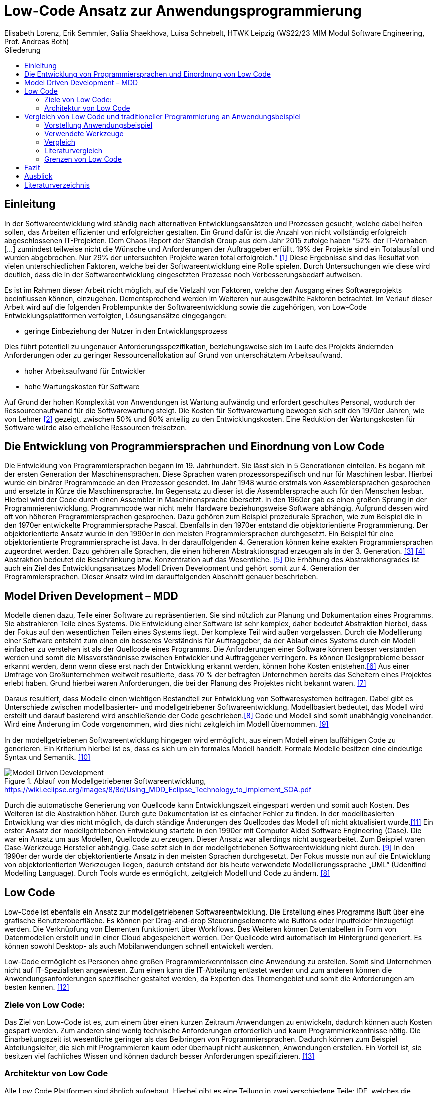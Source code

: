= Low-Code Ansatz zur Anwendungsprogrammierung
Elisabeth Lorenz, Erik Semmler, Galiia Shaekhova, Luisa Schnebelt, HTWK Leipzig (WS22/23 MIM Modul Software Engineering, Prof. Andreas Both)
:toc:
:toc-title: Gliederung
:imagesdir: img/

== Einleitung

In der Softwareentwicklung wird ständig nach alternativen Entwicklungsansätzen und Prozessen gesucht, welche dabei helfen sollen, das Arbeiten effizienter und erfolgreicher gestalten. Ein Grund dafür ist die Anzahl von nicht vollständig erfolgreich abgeschlossenen IT-Projekten. Dem Chaos Report der Standish Group aus dem Jahr 2015 zufolge haben "52% der IT-Vorhaben [...] zumindest teilweise nicht die Wünsche und Anforderungen der Auftraggeber erfüllt. 19% der Projekte sind ein Totalausfall und wurden abgebrochen. Nur 29% der untersuchten Projekte waren total erfolgreich." <<1>> Diese Ergebnisse sind das Resultat von vielen unterschiedlichen Faktoren, welche bei der Softwareentwicklung eine Rolle spielen. Durch Untersuchungen wie diese wird deutlich, dass die in der Softwareentwicklung eingesetzten Prozesse noch Verbesserungsbedarf aufweisen. 

Es ist im Rahmen dieser Arbeit nicht möglich, auf die Vielzahl von Faktoren, welche den Ausgang eines Softwareprojekts beeinflussen können, einzugehen. Dementsprechend werden im Weiteren nur ausgewählte Faktoren betrachtet. Im Verlauf dieser Arbeit wird auf die folgenden Problempunkte der Softwareentwicklung sowie die zugehörigen, von Low-Code Entwicklungsplattformen verfolgten, Lösungsansätze eingegangen:

* geringe Einbeziehung der Nutzer in den Entwicklungsprozess

Dies führt potentiell zu ungenauer Anforderungsspezifikation, beziehungsweise sich im Laufe des Projekts ändernden Anforderungen oder zu geringer Ressourcenallokation auf Grund von unterschätztem Arbeitsaufwand.

* hoher Arbeitsaufwand für Entwickler

* hohe Wartungskosten für Software

Auf Grund der hohen Komplexität von Anwendungen ist Wartung aufwändig und erfordert geschultes Personal, wodurch der Ressourcenaufwand für die Softwarewartung steigt. Die Kosten für Softwarewartung bewegen sich seit den 1970er Jahren, wie von Lehner <<2>> gezeigt, zwischen 50% und 90% anteilig zu den Entwicklungskosten. Eine Reduktion der Wartungskosten für Software würde also erhebliche Ressourcen freisetzen. 

== Die Entwicklung von Programmiersprachen und Einordnung von Low Code
Die Entwicklung von Programmiersprachen begann im 19. Jahrhundert. Sie lässt sich in 5 Generationen einteilen. Es begann mit der ersten Generation der Maschinensprachen. Diese Sprachen waren prozessorspezifisch und nur für Maschinen lesbar. Hierbei wurde ein binärer Programmcode an den Prozessor gesendet. Im Jahr 1948 wurde erstmals von Assemblersprachen gesprochen und ersetzte in Kürze die Maschinensprache. Im Gegensatz zu dieser ist die Assemblersprache auch für den Menschen lesbar. Hierbei wird der Code durch einen Assembler in Maschinensprache übersetzt. In den 1960er gab es einen großen Sprung in der Programmierentwicklung. Programmcode war nicht mehr Hardware beziehungsweise Software abhängig. Aufgrund dessen wird oft von höheren Programmiersprachen gesprochen. Dazu gehören zum Beispiel prozedurale Sprachen, wie zum Beispiel die in den 1970er entwickelte Programmiersprache Pascal. Ebenfalls in den 1970er entstand die objektorientierte Programmierung. Der objektorientierte Ansatz wurde in den 1990er in den meisten Programmiersprachen durchgesetzt. Ein Beispiel für eine objektorientierte Programmiersprache ist Java. In der darauffolgenden 4. Generation können keine exakten Programmiersprachen zugeordnet werden. Dazu gehören alle Sprachen, die einen höheren Abstraktionsgrad erzeugen als in der 3. Generation. <<3>> <<4>>
Abstraktion bedeutet die Beschränkung bzw. Konzentration auf das Wesentliche. <<5>> Die Erhöhung des Abstraktionsgrades ist auch ein Ziel des Entwicklungsansatzes Modell Driven Development und gehört somit zur 4. Generation der Programmiersprachen. Dieser Ansatz wird im darauffolgenden Abschnitt genauer beschrieben. 



== Model Driven Development – MDD
Modelle dienen dazu, Teile einer Software zu repräsentierten. Sie sind nützlich zur Planung und Dokumentation eines Programms. Sie abstrahieren Teile eines Systems. Die Entwicklung einer Software ist sehr komplex, daher bedeutet Abstraktion hierbei, dass der Fokus auf den wesentlichen Teilen eines Systems liegt. Der komplexe Teil wird außen vorgelassen. 
Durch die Modellierung einer Software entsteht zum einen ein besseres Verständnis für Auftraggeber, da der Ablauf eines Systems durch ein Modell einfacher zu verstehen ist als der Quellcode eines Programms. Die Anforderungen einer Software können besser verstanden werden und somit die Missverständnisse zwischen Entwickler und Auftraggeber verringern. 
Es können Designprobleme besser erkannt werden, denn wenn diese erst nach der Entwicklung erkannt werden, können hohe Kosten entstehen.<<6>>
Aus einer Umfrage von Großunternehmen weltweit resultierte, dass 70 % der befragten Unternehmen bereits das Scheitern eines Projektes erlebt haben. Grund hierbei waren Anforderungen, die bei der Planung des Projektes nicht bekannt waren. <<7>>

Daraus resultiert, dass Modelle einen wichtigen Bestandteil zur Entwicklung von Softwaresystemen beitragen. Dabei gibt es Unterschiede zwischen modellbasierter- und modellgetriebener Softwareentwicklung. Modellbasiert bedeutet, das Modell wird erstellt und darauf basierend wird anschließende der Code geschrieben.<<8>> Code und Modell sind somit unabhängig voneinander. Wird eine Änderung im Code vorgenommen, wird dies nicht zeitgleich im Modell übernommen. <<9>>

In der modellgetriebenen Softwareentwicklung hingegen wird ermöglicht, aus einem Modell einen lauffähigen Code zu generieren. Ein Kriterium hierbei ist es, dass es sich um ein formales Modell handelt. Formale Modelle besitzen eine eindeutige Syntax und Semantik. <<10>>


.Ablauf von Modellgetriebener Softwareentwicklung, https://wiki.eclipse.org/images/8/8d/Using_MDD_Eclipse_Technology_to_implement_SOA.pdf
image::Modell_Driven_Development.png[] 


Durch die automatische Generierung von Quellcode kann Entwicklungszeit eingespart werden und somit auch Kosten. Des Weiteren ist die Abstraktion höher. Durch gute Dokumentation ist es einfacher Fehler zu finden. In der modellbasierten Entwicklung war dies nicht möglich, da durch ständige Änderungen des Quellcodes das Modell oft nicht aktualisiert wurde.<<11>>
Ein erster Ansatz der modellgetriebenen Entwicklung startete in den 1990er mit Computer Aided Software Engineering (Case). Die war ein Ansatz um aus Modellen, Quellcode zu erzeugen. Dieser Ansatz war allerdings nicht ausgearbeitet. Zum Beispiel waren Case-Werkzeuge Hersteller abhängig. Case setzt sich in der modellgetriebenen Softwareentwicklung nicht durch. <<9>>
In den 1990er der wurde der objektorientierte Ansatz in den meisten Sprachen durchgesetzt. Der Fokus musste nun auf die Entwicklung von objektorientierten Werkzeugen liegen, dadurch entstand der bis heute verwendete Modellierungssprache „UML“ (Udenifind Modelling Language). Durch Tools wurde es ermöglicht, zeitgleich Modell und Code zu ändern. <<8>>

== Low Code
Low-Code ist ebenfalls ein Ansatz zur modellgetriebenen Softwareentwicklung. Die Erstellung eines Programms läuft über eine grafische Benutzeroberfläche. Es können per Drag-and-drop Steuerungselemente wie Buttons oder Inputfelder hinzugefügt werden. Die Verknüpfung von Elementen funktioniert über Workflows. Des Weiteren können Datentabellen in Form von Datenmodellen erstellt und in einer Cloud abgespeichert werden. Der Quellcode wird automatisch im Hintergrund generiert. Es können sowohl Desktop- als auch Mobilanwendungen schnell entwickelt werden.

Low-Code ermöglicht es Personen ohne großen Programmierkenntnissen eine Anwendung zu erstellen. Somit sind Unternehmen nicht auf IT-Spezialisten angewiesen. Zum einen kann die IT-Abteilung entlastet werden und zum anderen können die Anwendungsanforderungen spezifischer gestaltet werden, da Experten des Themengebiet und somit die Anforderungen am besten kennen. 
<<12>>

=== Ziele von Low Code:
Das Ziel von Low-Code ist es, zum einem über einen kurzen Zeitraum Anwendungen zu entwickeln, dadurch können auch Kosten gespart werden. Zum anderen sind wenig technische Anforderungen erforderlich und kaum Programmierkenntnisse nötig. Die Einarbeitungszeit ist wesentliche geringer als das Beibringen von Programmiersprachen. 
Dadurch können zum Beispiel Abteilungsleiter, die sich mit Programmieren kaum oder überhaupt nicht auskennen, Anwendungen erstellen. Ein Vorteil ist, sie besitzen viel fachliches Wissen und können dadurch besser Anforderungen spezifizieren. 
<<13>>

=== Architektur von Low Code

Alle Low Code Plattformen sind ähnlich aufgebaut. Hierbei gibt es eine Teilung in zwei verschiedene Teile: IDE, welches die integrierte Entwicklungsumgebung beschreibt und dem Platform Server, welche das Backend der Plattform ist.
Im IDE befindet sich zum einen der Vision Application Modeler. In diesem werden alle Funktionalitäten vom Nutzer entwickelt und implementiert. Dazu gehört die Codeerstellung, welche grafisch oder mit Text angefertigt werden kann, das Debugging und das Testen. Zum anderen befindet sich im IDE der Encoder. Dieser exportiert das visuelle Anwendungsmodell in ein neues Format, ohne das Funktionen verloren gehen. 
Der Decoder, welcher sich im Platform Server befindet, interpretiert dann die codierten Daten und gibt sie an den Source Code Generator weiter. Hier wird der Code dann in Quellcode umgewandelt, wobei man die Entscheidung treffen kann, in welche Sprache es geniert werden soll. Der Deployer stellt das Projekt in der gewünschten Plattform bereit und im Compiler wird der Code dann übersetzt. <<14>>

.grundlegende Architektur von Low-code Entwicklungsplattformen
image::httpswww.researchgate.netpublication354862325_OLP-A_RESTful_Open_Low-Code_Platformfulltext6151c756f8c9c51a8af9f640OLP-A-.png[]


== Vergleich von Low Code und traditioneller Programmierung an Anwendungsbeispiel
Im Vergleich zur traditionellen Programmierung ermöglicht es Low-Code eine Anwendung ohne große Programmierkenntnisse, mittels einer grafischen Oberfläche zu entwickeln. 
Der Code wird automatisch erzeugt. 
Um diese Aussage zu testen, haben wir zwei Webanwendungen mit der Programmiersprache JavaScript und der Low-Code-Plattform Mendix entwickelt.

=== Vorstellung Anwendungsbeispiel

Als Beispiel wurde beschlossen, eine App zu entwickeln, die den Prozess der Meldung eines Unfalls, der dem versicherten Fahrzeug eines Nutzers zugestoßen ist, vereinfacht.
Mit dieser App kann man: 

*   ein versichertes Fahrzeug des Nutzers auswählen
*   einen der vier Vorfälle (Unfall, Brand, Diebstahl, Sonstiges) auswählen und die Einzelheiten des Vorfalls eintragen
*   die Bilder des Schadens hochladen
*   weitere Details des Unfalls ausfühllen
*   zum Schluss eine Übersicht erhalten und die Reklamierung absenden

Das untenstehende Aktivitätsdiagramm stellt das Verhalten der Anwendung dar, wenn die Option "Unfall" gewählt wird. Jede Farbe des Rechtecks steht für eine Seite. Je nach der vom Benutzer gegebenen Antwort hängt es davon ab, welches zusätzliche Feld oder welche Seite für den Benutzer zum Ausfüllen sichtbar sein wird.  

.Aktivitätsdiagramm der "Unfall"-Option
image::unfall_diagramm.png[]

=== Verwendete Werkzeuge
Für die Erstellung dieser Anwendungen wurden verschiedene Tools verwendet.

==== ReactJS etc.

Für die JavaScript-Entwicklung wurden die Bibliotheken React und React-Bootstrap gewählt, um die Benutzeroberfläche zu erstellen. React ermöglicht es, eine interaktive Benutzeroberfläche zu erstellen, und React-Bootstrap bietet eine einfache Anpassung der Stile, ohne dass große CSS-Dateien erstellt werden müssen. Für das Backend wurden Node.js und eine MySQL-Datenbank verwendet.

==== Mendix
Mendix ist  eine vielseitige Softwareentwicklungsplattform, die es ermöglicht, mobile und Webanwendungen in großem Umfang zu erstellen, einzusetzen, zu warten und zu verbessern. 
<<15>>

Warum wurde Mendix gewählt?

Weil Mendix ein Marktführer in seinem Bereich ist. Das IT-Beratungsunternehmen Gartner veröffentlichte im August 2022 einen Bericht zur Marktforschung über Low-Code-Unternehmensanwendungsplattformen (Enterprise Low-Code Application Platforms - LCAP). Sie verwenden den Magic Quadrant, der Markttrends wie Richtung, Reifegrad und Teilnehmer aufzeigt.
<<16>>

.Magic Quadrant for Enterprise Low-Code Application Platforms
image::magic_Quadrant.png[,500 ]

Horizontal (Completeness of Vision) wird die Vollständigkeit der Vision dargestellt. Das heißt, sie spiegelt die Innovationskraft des Anbieters wider und zeigt, ob der Anbieter den Markt steuert oder ihm folgt.
<<17>>

Die Vertikale (Ability to execute) zeigt die Fähigkeit zur Ausführung. Er fasst Faktoren wie die finanzielle Rentabilität des Anbieters, seine Reaktionsfähigkeit auf dem Markt, die Produktentwicklung, die Vertriebskanäle und den Kundenstamm zusammen.
<<17>>


Darüber hinaus ist der Magic Quadrant in vier Kategorien unterteilt. Er zeigt die Position der unterschielichen Low-Code Anbietern im Markt:
<<17>>


- *Führungskräfte* (Leaders) setzen ihre aktuelle Vision gut um und sind für morgen gut aufgestellt.
- *Visionäre* (Visionaries) verstehen, wohin der Markt geht, oder haben eine Vision für die Veränderung der Marktregeln, setzen sie aber noch nicht gut um.
- *Nischenplayer* (Niche Players) konzentrieren sich erfolgreich auf ein kleines Segment oder sind unfokussiert und übertreffen andere nicht.
- *Herausforderer* (Challengers) führen heute gut aus oder dominieren vielleicht ein großes Segment, zeigen aber kein Verständnis für die Marktrichtung.


Der Magic Quadrant zeigt, dass Mendix die obere rechte Position, d.h. die führende Position, besetzt.


=== Vergleich
Auf Grund der entwickelten Beispiele wird der Vergleich in 4 Punkten erfolgen:

- GUI
- Anwendungslogik
- Qualitätssicherung/Qualitätskontrolle
- Wiederverwendbarkeit

==== GUI

GUI steht für "Graphical User Interface" und bezieht sich auf die Art und Weise, wie ein Computerprogramm oder ein Betriebssystem dargestellt wird. 
<<18>>

_Traditionelle Programmierung_ 

Bei der Entwicklung in JavaScript gibt es keine grafische Benutzeroberfläche. Alle einzelnen Komponenten und Styles werden zunächst blind hinzugefügt, ohne zu wissen, wie die endgültige Benutzeroberfläche aussehen wird. Beim Start der Anwendung kann der Entwickler das Layout der einzelnen Komponenten im Code oder zunächst im Entwicklertool einrichten und dann alles in seinen Code übernehmen. Das heißt, der Entwickler muss mindestens drei Fenster verwenden (den Browser, das Entwicklertool im Browser und die Entwicklungsumgebung), um Änderungen vorzunehmen und auftretende Fehler zu sehen.

_Low Code_

Die grafische Oberfläche einer Low Code Plattform ist das einzige und wichtigste Tool für den Nutzer. Hier kann über ein Drag & Drop Baukasten grafisch „programmiert“ werden, wobei die Frontend-Elemente mit Workflows verknüpft werden können. Workflows beschreiben hierbei die Anwendungslogik. Die Nutzung von vorgefertigten Code-Elementen vereinfachen das Bauen von diversen Anwendungen, jedoch ist das Hinzufügen von eigenem Code auch über die GUI möglich.
<<19>>

==== Logik
Die Logik bezieht sich darauf, wie die Anwendung auf die Events des Benutzers reagiert, d. h. was passiert, wenn der Benutzer auf die eine oder andere Taste klickt, was passiert, wenn der Benutzer die ausgefüllten Daten abschickt.

_Traditionelle Programmierung_ 

Zunächst entscheidet der Entwickler über die Architektur der Anwendung. Und je nach Architektur ist es möglich, über zusätzlichen Entwicklungsaufwand zu sprechen. In unserem Beispiel wurde eine Client-Server-Architektur verwendet.

Wenn es um die Logik zwischen den Komponenten geht, dann ist für jeden Event eine eigene Funktion zu erstellen, die das Verhalten der Komponente definiert. Neben der Entwicklung muss der Entwickler auch Clean Code schreiben, d.h. der Programmcode muss optimiert und für andere Entwickler leicht verständlich gemacht werden.

_Low Code_ 

Die Anwendungslogik basiert bei Low Code Plattformen auf Workflows, Microflows und Datenmodellen. Es ist möglich, seine Anwendung so mit einfachen Abläufen zusammenzustellen, wobei man auch hier die Möglichkeit hat, auf vorgefertigte Flows und Datenmodelle zuzugreifen. <<20>> <<21>> <<22>>

==== Qualitätssicherung/Qualitätskontrolle

Die Qualität der Software ist ein wichtiger Bestandteil für den Kunden. Der Kunde hat ein großes Interesse daran, dass sein Produkt störungsfrei läuft und seinen Anforderungen entspricht. 

Softwaretests ermöglichen einen Einblick in die Softwarequalität. Alle dokumentierten und entwickelten Tests geben dem Kunden einen klaren Hinweis darauf, ob die Software die Anforderungen erfüllt, welchen Belastungen sie standhält, welcher Prozentsatz des Codes von den Tests abgedeckt wird usw.

_Traditionelle Programmierung_ 

Bei der traditionellen Programmierung können Tests manuell durchgeführt oder automatisierte Tests entwickelt werden. 

Es gibt viele verschiedene Arten von automatisierten Tests. Welcher Satz von verschiedenen Testtypen angewendet wird, hängt von der Art der Software ab. Dies könnte z.B. ein Satz von Unit-, Integrations- und End2End-Tests oder Unit- und Akzeptanztests sein.

Die Entwicklung automatisierter Tests ist sehr zeitaufwändig. Statistisch gesehen nimmt die Entwicklung von automatisierten Tests zwischen 20 und 50 % der Entwicklungszeit in Anspruch.<<26>>

_Low Code_ 

Bei Mendix ist die Qualitätssicherung dadurch gegeben, dass alle plattforminternen Elemente vorgetestet sind. Das bedeutet, dass alle Komponenten ohne zusätzliche Tests ausgeführt werden können. Zusätzlich dazu laufen im Hintergrund für den Nutzer nicht ersichtlich, Test. Hier wird dann ausgegeben und auf der GUI direkt gekennzeichnet, wo und was der Fehler ist. 
Das Anbinden von externen Testsystemen wie Selenium oder JUnit, wird von Mendix unterstützt. <<23>>

==== Wiederverwendbarkeit

Wiederverwendbarkeit, d. h. die Wiederverwendung von Komponenten oder Codeteilen. Dies ist eine sehr beliebte Methode in der Entwicklung: Software, Webservices, Design, usw. Durch die Systematisierung der Wiederverwendung von Komponenten werden viele Kosten und Entwicklungszeiten gesenkt und in vielen Fällen wird die Qualität der Softwareprodukte verbessert. <<24>>

_Traditionelle Programmierung_ 

Bei der Entwicklung mit React kann man einzelne UI-Komponenten erstellen, die später im Projekt verwendet werden, oder sie können einfach in ein anderes Projekt kopiert werden. Man kann sie auch leicht nach Bedarf ändern. Eine weitere Möglichkeit, entwickelte Funktionen und Komponenten zu verwenden, besteht darin, eine eigene Bibliothek dieser Komponenten zu erstellen. Diese Bibliothek kann in andere Projekte importiert werden. 

_Low Code_

Die Wiederverwendbarkeit bei Low Code Plattformen ist durch das Nutzen von vorgefertigten Elementen grundsätzlich gegeben. Die Speicherung und dadurch auch die Wiederverwendung von eigenen Segmenten ist je nach Plattform möglich. So kann die eigene Bibliothek kontinuierlich erweitert werden und ermöglicht auch anderen Nutzer des Teams auf diese zugreifen zu können.
Ein Nachteil hierbei ist, dass die Wiederverwendbarkeit nur plattformintern gegeben ist. <<25>>

==== Zeitaufwand

Das Interessanteste an diesem Vergleich ist die Entwicklungszeit. Wie der Begriff "Low Code" schon sagt, verkürzt er die Entwicklungszeit.

Die nachstehende Tabelle zeigt, wie viel Zeit für die Entwicklung aufgewendet wurde. Die Low-Code-Anwendung wurde von einer Person entwickelt, die React-Anwendung wurde in einem Team von drei Personen entwickelt.

[width="100%",options="header", cols="^,^,^"]
|===
|_Konventionell (ReactJS)_ |Aufgabenteil |_Low Code (Mendix)_
|1 h |Einarbeitung |10 h
|3,5 h |Aufsetzen des Projekts |0 h
|40 h |Entwicklungszeit |15h
|44,5 h |*Gesamt* |25 h
|===

_Traditionelle Programmierung_

Die Einarbeitung dauerte nicht lange, da jedes Teammitglied sowohl Erfahrung in der JavaScript-Entwicklung als auch in ReactJS hatte. Das Team musste lediglich sein Wissen auffrischen. Hätte das Team jedoch nicht bereits Kenntnisse in diesem Bereich, hätte es sehr viel Zeit zum Lernen gebraucht. 

Die Aufsetzung des Projekts dauerte etwa 3,5 Stunden. Wir mussten bestimmte Bibliotheken installieren, eine Verbindung zum Git-Repository herstellen, eine Verbindung zur Datenbank herstellen und so weiter.

Die Entwicklung hat am meisten Zeit in Anspruch genommen. Dies ist jedoch nicht der endgültige Zeitaufwand, da einige kleine Dinge nicht fertiggestellt wurden.

_Low Code_

Wie aus der Tabelle erkennbar ist, war der Zeitaufwand um einiges kürzer. Hierbei ist jedoch die Verteilung der Zeiten komplett anders als bei der traditionellen Programmierung. Die erste Einarbeitung und Kennenlernen der Plattform ist zeitaufwendig. Wenn man es aber mit der Erlernen einer neuen Programmiersprache vergleichen würde, ist der Zeitaufwand jedoch relativ gering. Das Aufsetzen eines neuen Projektes funktioniert hier über einen Klick voraus gesetzt man möchte ein neues leeres Projekt aufsetzten, da die Auswahl einer Vorlage wahrscheinlich ein bisschen mehr Zeit in Anspruch nehmen würde. Die Entwicklungszeit ist bei Low Code direkt abhängig von dem Verhältnis selbst geschriebenen und vorgefertigten Codes.

=== Literaturvergleich

Zur Erweiterung der im vorangegangenen Abschnitt dargestellten Ergebnisse wurde nach vergleichbaren Experimenten in der wissenschaftlichen Literatur gesucht. Dabei fiel das Experiment von Calçada und Bernardino [QUELLE] auf, dessen Ergebnisse in Abbildung [ABBNR] zu sehen sind. Dieses Experiment befasste sich mit der Programmierung von zwei simplen Anwendungen in verschiedenen Entwicklungsumgebungen und dem Vergleich verschiedener Metriken bezüglich der Entwicklung. Es wurden je ein einfacher Taschenrechner sowie ein Texteditor entwickelt. Bei den verwendeten Umgebungen handelte es sich um Java Swing, die Low-Code Umgebung Neptune9 und JavaScript.

Zusätzlich zu der von uns betrachteten Entwicklungszeit wurden in diesem Experiment die Anzahl an selbst geschriebenen Codezeilen, die Zeiten zum Laden der graphischen Oberfläche sowie die Zeiten zum Ausführen verschiedener anwendungsspezifischer Operationen erfasst. Die genauen Anforderungen und untersuchten Operationen sind in [QUELLE] aufgelistet. In Abbildung [ABBNR] sind jeweils die durchschnittlichen Werte zwischen den beiden Anwendungen erfasst. Beim Vergleich dieser Ergebnisse mit den von uns gesammelten Daten ergibt sich zunächst eine Ähnlichkeit bezüglich der Entwicklungszeiten. In beiden Versuchen liegt bei der Low-Code Anwendung die niedrigste Entwicklungszeit vor, wobei der Unterschied zwischen Low-Code und JavaScript im Experiment von Calçada und Bernardino wesentlich geringer ist als in unserem Beispiel.

.Bildunterschrift, [QUELLE]
image::literature_comparison_table.PNG[]

Zudem ist die hohe Diskrepanz zwischen den beim Aufbauen der GUI ermittelten Zeiten bemerkenswert, da diese auf einen eventuellen Tradeoff von Performance zugunsten von Entwicklungszeit bei der Low-Code Entwicklung hinweist. Allerdings ist hierbei sowohl auf die geringe Stichprobenmenge als auch auf die fehlenden Vergleiche zwischen verschiedenen Low-Code Plattformen hinzuweisen, weshalb diese Ergebnisse nicht belastbar sind, um allgemeine  Schlussfolgerungen zu Low-Code zu ziehen.

Vergleiche dieser Art sind in der Literatur allerdings selten, da sie zum einen abhängig von den Vorkenntnissen der jeweils beteiligten Entwickler unterschiedlich ausfallen. Zum anderen sind diese Experimente zeitaufwendig und geben auf Grund der schwer definierbaren Rahmenbedingungen nur wenig objektive Rückschlüsse auf die verwendeten Technologien.

Quelle: Calçada, André, and Jorge Bernardino. “Experimental Evaluation of Low Code Development, Java Swing and JavaScript Programming.” International	Database Engineered Applications Symposium, September 22, 2022. https://doi.org/10.1145/3548785.3548792.


=== Grenzen von Low Code

Es ist nicht möglich, klare Grenzen von Low Code zu definieren. Die Grenzen beschreiben hier bei eher den Aufwand und Nutzen.
Die Nutzung von Low Code Plattformen eignet sich vor allem für nicht innovative Anwendungen, wie zum Beispiel Zugriff auf verschiedene APIs oder das Einrichten einer simplen Website. Neue Funktionen müssen immer mit eigenen Code unterstützt werden, somit muss man zu Beginn des Projektes eine Einschätzung treffen, ob man mit Low Code schneller sein würde, weil man zum Teil vorgefertigte Komponenten nutzen kann oder ob es sinnvoller ist, ein traditionelles Programm aufzusetzen.
Außerdem sind bei jeder Plattform die Grenzen verschieden, da oftmals Low Code Plattformen auf verschiedene Funktionalitäten spezialisiert sind. Deswegen ist die Wahl des richtigen Systems umso wichtiger, da ein Wechsel auf eine andere Plattform oftmals nicht möglich ist, weil man an die Plattform gebunden ist. (https://www.mendix.com/de/ein-leitfaden-zur-app-entwicklung-mit-low-code/#eine-lowcodeplattform-auswählen)


== Fazit
Der Einsatz von Low-Code Entwicklungsplattformen erleichtert die Softwareentwicklung erheblich. Innerhalb von Sekunden ist möglich mit einem Knopfdruck eine Anwendung zu erstellen. Hierbei ist egal, ob die Anwendung für Desktop oder Mobile konzipiert ist, da sich die Zielplattform vor dem Kompilieren auswählen lässt, während bei traditioneller Entwicklung für unterschiedliche Betriebssysteme unterschiedliche Programmiersprachen oder Frameworks benutzt werden müssen. Hierbei müssen zum Beispiel erst einmal Bibliotheken installiert werden. Anwendungen können mit wenig Programmierkenntnisse erstellt werden. Somit sind Unternehmen nicht mehr von Programmierern abhängig, die selten Kapazität besitzen.

Jedoch kommt auch Low-Code in einem gewissen Punkt an seine Grenzen. Individuelle Anwendungen, die innovative Funktionen beinhalten, sind mit Low-Code eher schwer umsetzbar, da der komplette Quellcode nicht ersichtlich ist. Zudem ist das auf bereitgestellten Komponenten basierte Konzept von Low-Code nicht darauf ausgelegt, das viele spezialisierte Anwendungsteile benötigt werden. Desweitern sind Anwender an ein Tool gebunden und müssen sich an ihre Konditionen halten. Abschließend lässt sich sagen, dass Low-Code eine gute Überlegung für Unternehmen ist, um schnell und einfach Softwareprojekte umzusetzen, in denen simple Operationen oft wiederholt werden bzw. in denen Arbeit auf einer tabellarischen Datenbank verrichtet wird. Jedoch kommt es immer darauf an, wie zeitintensiv, kostspielig und innovativ die Anwendung werden soll, um zu bestimmen, ob sich Low Code lohnt oder die traditionelle Programmierung eine bessere Lösung ist.


== Ausblick

Abschließend wollen wir einen Ausblick zur zukünftigen Entwicklung von Low-Code Entwicklungsplattformen geben. Hierzu wenden wir uns an den im August 2022 veröffentlichten Cloud Platform Technology Hype-Cycle der IT-Beratungsfirma Gartner [QUELLE]. Dabei handelt es sich um eine Visualisierung der Erwartungen von potentiellen Nutzern und Medien bezüglich einer Technologie in den frühen Phasen ihres Bestehens. Wie in Abbildung [ABBNR] sichtbar ist, befinden sich Low-Code Entwicklungsplattformen, verzeichnet als LCAP (Low-Code Application Platforms), am Ende des Hype Cycles. 

.Gartner Cloud Platform Service Hype Cycle AUgust 2022, [QUELLE1]
image::cloud_hc_2022.jpg[]

Diese Positionierung bedeutet, dass Low-Code Entwicklungsplattformen nach Einschätzung von Gartner, in weniger als 2 Jahren, also spätestens im Sommer 2024, das Plateau der Produktivität erreichen. Technologien, welche diese Phase in ihrer Entwicklung erreicht haben, sind laut Gartner [QUELLE2] praxiserprobt genug, um vom Mainstream adoptiert zu werden. Zudem sind Kriterien zur Auswahl von unterschiedlichen Anbietern klar definiert [Quelle2]. 

Quelle1: https://www.gartner.com/en/newsroom/press-releases/2022-08-04-cloud-platform-hc-press-release
Quelle2: https://www.gartner.com/en/research/methodologies/gartner-hype-cycle

[bibloigraphy]
== Literaturverzeichnis

* [1] Chaos Report 2015, Standish Group - https://www.standishgroup.com/sample_research_files/CHAOSReport2015-Final.pdf
* [2] Lehner, F., (2021). Die Softwarewartungskosten als Managementproblem im Wandel der Zeit – Ergebnisse einer Metaanalyse. In: Helferich, A., Henzel, R., Herzwurm, G. & Mikusz, M. (Hrsg.), Software Management 2021. Bonn: Gesellschaft für Informatik e.V.. (S. 73-89). DOI: 10.18420/swm2021-006
* [3] https://medien.umbreitkatalog.de/pdfzentrale/978/344/640/Leseprobe_l_9783446405585.pdf
* [4]https://www.edv-buchversand.de/productinfo.php?replace=false&cnt=productinfo&mode=2&type=2&id=dp-524&index=2&nr=0&window=edvbv&art=Leseprobe&preload=false
* [5] https://www.itwissen.info/Abstraktion-abstraction-OOP.html
* [6] Model-Driven Software Development,Stephen W. Liddle
* [7] https://www.pressebox.de/pressemitteilung/alfabet-ag/Studie-belegt-In-70-der-Unternehmen-scheitern-IT-Projekte-wegen-unterschiedlicher-Planungssichten/boxid/596894
* [8] http://eddi.informatik.uni-bremen.de/SUSE/pdfs/Diplomarbeit_Radek_Eckert.pdf
* [9] https://swa.informatik.uni-hamburg.de/files/abschlussarbeiten/Diplomarbeit%20Michael%20Wilk%20final.pdf
* [10] https://silo.tips/download/seminararbeit-modellgetriebene-softwareentwicklung-anhand-des-oaw-frameworks
* [11] https://wiki.eclipse.org/images/8/8d/Using_MDD_Eclipse_Technology_to_implement_SOA.pdf
* [12] https://link.springer.com/content/pdf/10.1007/978-3-662-61374-0.pdf?pdf=button
* [13] Raquel Sanchis, Óscar García-Perales , Francisco Fraile und Raul Poler(2019): Low-Code as Enabler of Digital Transformation in Manufacturing Industry
* [14] https://www.researchgate.net/publication/354862325_OLP-A_RESTful_Open_Low-Code_Platform/fulltext/6151c756f8c9c51a8af9f640/OLP-A-RESTful-Open-Low-Code-Platform.pdf?origin=publication_detail
* [15] https://www.netguru.com/blog/what-is-mendix
* [16] https://www.gartner.com/doc/reprints?id=1-2C8VSOAH&ct=230113&st=sb
* [17] https://www.gartner.de/de/methoden/magic-quadrants
* [18] https://en.wikipedia.org/wiki/Graphical_user_interface 
* [19] https://www.mendix.com/de/ein-leitfaden-zur-app-entwicklung-mit-low-code/#merkmale-und-vorteile-von-lowcode
* [20] https://docs.mendix.com/studio/workflows/ 
* [21] https://docs.mendix.com/studio/microflows/
* [22] https://docs.mendix.com/studio/work-with-data/)
* [23] https://www.mendix.com/blog/three-tools-to-test-your-mendix-application/
* [24] https://habr.com/ru/company/sberbank/blog/675660/
* [25] https://www.mendix.com/de/ein-leitfaden-zur-app-entwicklung-mit-low-code/#merkmale-und-vorteile-von-lowcode
* [26] https://devm.io/testing/time-estimation-for-software-testing-128078









